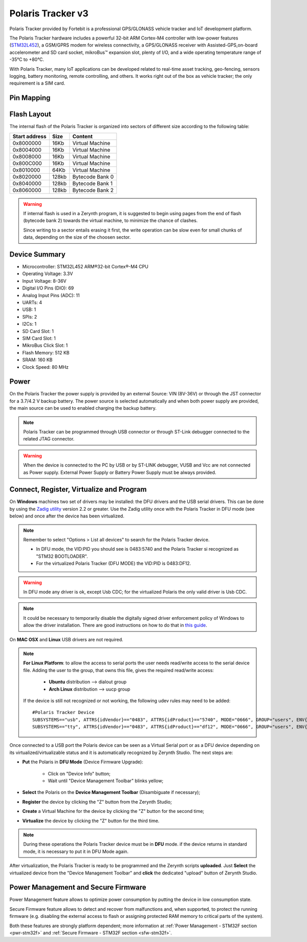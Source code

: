 .. _polaristracker_v3:

Polaris Tracker v3
===================

Polaris Tracker provided by Fortebit is a professional GPS/GLONASS vehicle tracker and IoT development platform.

The Polaris Tracker hardware includes a powerful 32-bit ARM Cortex-M4 controller with low-power features (`STM32L452 <https://www.st.com/en/microcontrollers-microprocessors/stm32l452re.html>`_), a GSM/GPRS modem for wireless connectivity, a GPS/GLONASS receiver with Assisted-GPS,on-board accelerometer and SD card socket, mikroBus™ expansion slot, plenty of I/O, and a wide operating temperature range of -35°C to +80°C.

With Polaris Tracker, many IoT applications can be developed related to real-time asset tracking, geo-fencing, sensors logging, battery monitoring, remote controlling, and others. It works right out of the box as vehicle tracker; the only requirement is a SIM card.

.. figure:: /custom/img/polaristracker_v3.png
   :align: center
   :figwidth: 70% 
   :alt: Polaris Tracker

Pin Mapping
***********

.. figure:: /custom/img/polaristracker_v3_pin_comm.png
   :align: center
   :figwidth: 100% 
   :alt: Polaris Tracker Pin Map

Flash Layout
************

The internal flash of the Polaris Tracker is organized into sectors of different size according to the following table:

=============  =======  =================
Start address  Size      Content
=============  =======  =================
  0x8000000      16Kb   Virtual Machine
  0x8004000      16Kb   Virtual Machine
  0x8008000      16Kb   Virtual Machine
  0x800C000      16Kb   Virtual Machine
  0x8010000      64Kb   Virtual Machine 
  0x8020000     128kb   Bytecode Bank 0
  0x8040000     128kb   Bytecode Bank 1
  0x8060000     128kb   Bytecode Bank 2
=============  =======  =================

.. warning:: If internal flash is used in a Zerynth program, it is suggested to begin using pages from the end of flash (bytecode bank 2) towards the virtual machine, to minimize the chance of clashes.

  Since writing to a sector entails erasing it first, the write operation can be slow even for small chunks of data, depending on the size of the choosen sector.

Device Summary
**************

* Microcontroller: STM32L452 ARM®32-bit Cortex®-M4 CPU
* Operating Voltage: 3.3V
* Input Voltage: 8-36V
* Digital I/O Pins (DIO): 69 
* Analog Input Pins (ADC): 11
* UARTs: 4
* USB: 1
* SPIs: 2
* I2Cs: 1
* SD Card Slot: 1
* SIM Card Slot: 1
* MikroBus Click Slot: 1
* Flash Memory: 512 KB 
* SRAM: 160 KB
* Clock Speed: 80 MHz

Power
*****

On the Polaris Tracker the power supply is provided by an external Source: VIN (8V-36V) or through the JST connector for a 3.7/4.2 V backup battery. The power source is selected automatically and when both power supply are provided, the main source can be used to enabled charging the backup battery.

.. note:: Polaris Tracker can be programmed through USB connector or through ST-Link debugger connected to the related JTAG connector.

.. warning:: When the device is connected to the PC by USB or by ST-LINK debugger, VUSB and Vcc are not connected as Power supply. External Power Supply or Battery Power Supply must be always provided.

Connect, Register, Virtualize and Program
*****************************************

On **Windows** machines two set of drivers may be installed: the DFU drivers and the USB serial drivers. This can be done by using the `Zadig utility <http://zadig.akeo.ie/>`_ version 2.2 or greater. Use the Zadig utility once with the Polaris Tracker in DFU mode (see below) and once after the device has been virtualized.

.. note:: Remember to select "Options > List all devices" to search for the Polaris Tracker device.
   
      * In DFU mode, the VID:PID you should see is 0483:5740 and the Polaris Tracker si recognized as "STM32 BOOTLOADER".
      * For the virtualized Polaris Tracker (DFU MODE) the VID:PID is 0483:DF12.


.. warning:: In DFU mode any driver is ok, except Usb CDC; for the virtualized Polaris the only valid driver is Usb CDC.

.. note:: It could be necessary to temporarily disable the digitally signed driver enforcement policy of Windows to allow the driver installation. There are good instructions on how to do that in `this guide <http://www.howtogeek.com/167723/how-to-disable-driver-signature-verification-on-64-bit-windows-8.1-so-that-you-can-install-unsigned-drivers/>`_.

On **MAC OSX** and **Linux** USB drivers are not required.

.. note:: **For Linux Platform**: to allow the access to serial ports the user needs read/write access to the serial device file. Adding the user to the group, that owns this file, gives the required read/write access:
            
            * **Ubuntu** distribution --> dialout group
            * **Arch Linux** distribution --> uucp group

         If the device is still not recognized or not working, the following udev rules may need to be added: ::
	
         	#Polaris Tracker Device
         	SUBSYSTEMS=="usb", ATTRS{idVendor}=="0483", ATTRS{idProduct}=="5740", MODE="0666", GROUP="users", ENV{ID_MM_DEVICE_IGNORE}="1"
         	SUBSYSTEMS=="tty", ATTRS{idVendor}=="0483", ATTRS{idProduct}=="df12", MODE="0666", GROUP="users", ENV{ID_MM_DEVICE_IGNORE}="1"

Once connected to a USB port the Polaris device can be seen as a Virtual Serial port or as a DFU device depending on its virtualized/virtualizable status and it is automatically recognized by Zerynth Studio. The next steps are:

* **Put** the Polaris in **DFU Mode** (Device Firmware Upgrade):

   * Click on "Device Info" button;
   * Wait until "Device Management Toolbar" blinks yellow;

* **Select** the Polaris on the **Device Management Toolbar** (Disambiguate if necessary);
* **Register** the device by clicking the "Z" button from the Zerynth Studio;
* **Create** a Virtual Machine for the device by clicking the "Z" button for the second time;
* **Virtualize** the device by clicking the "Z" button for the third time.

.. note:: During these operations the Polaris Tracker device must be in **DFU** mode. if the device returns in standard mode, it is necessary to put it in DFU Mode again.

After virtualization, the Polaris Tracker is ready to be programmed and the  Zerynth scripts **uploaded**. Just **Select** the virtualized device from the "Device Management Toolbar" and **click** the dedicated "upload" button of Zerynth Studio.

Power Management and Secure Firmware
************************************

Power Management feature allows to optimize power consumption by putting the device in low consumption state.

Secure Firmware feature allows to detect and recover from malfunctions and, when supported, to protect the running firmware (e.g. disabling the external access to flash or assigning protected RAM memory to critical parts of the system).

Both these features are strongly platform dependent; more information at :ref:`Power Management - STM32F section <pwr-stm32f>` and :ref:`Secure Firmware - STM32F section <sfw-stm32f>`.
